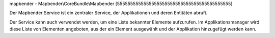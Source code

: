 mapbender - Mapbender\\CoreBundle\\Mapbender
[5555555555555555555555555555555555555555555]

Der Mapbender Service ist ein zentraler Service, der Applikationen und deren Entitäten abruft.

Der Service kann auch verwendet werden, um eine Liste bekannter Elemente aufzurufen. Im Applikationsmanager wird diese Liste von Elementen angeboten, aus der ein Element ausgewählt und der Applikation  hinzugefügt werden kann.
